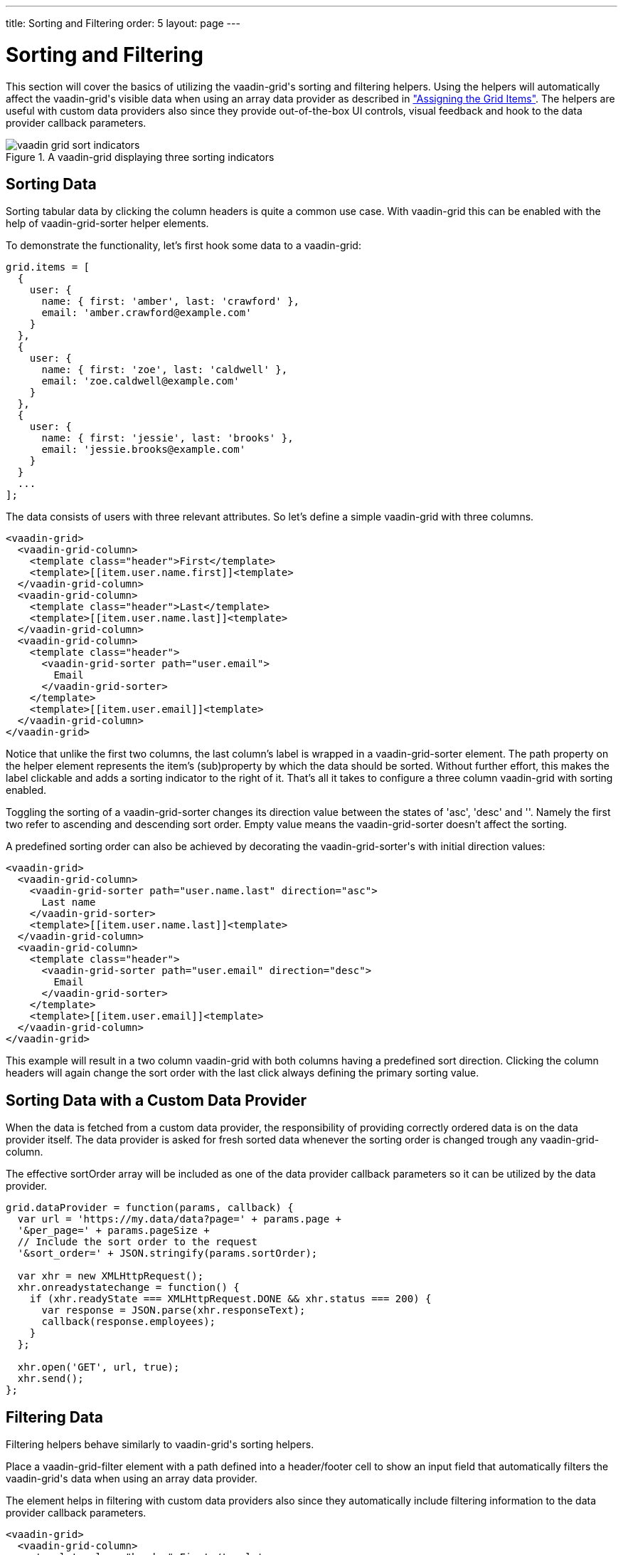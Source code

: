 ---
title: Sorting and Filtering
order: 5
layout: page
---

[[vaadin-grid.sorting.filtering]]
= Sorting and Filtering

This section will cover the basics of utilizing the [vaadinelement]#vaadin-grid#'s sorting and filtering helpers.
Using the helpers will automatically affect the [vaadinelement]#vaadin-grid#'s visible data when using an array data provider as described in <<vaadin-grid-assigning-data#vaadin-grid.items.property, "Assigning the Grid Items">>.
The helpers are useful with custom data providers also since they provide out-of-the-box UI controls, visual feedback and hook to the data provider callback parameters.

[[figure.vaadin-grid.sorting.overview]]
.A [vaadinelement]#vaadin-grid# displaying three sorting indicators
image::img/vaadin-grid-sort-indicators.png[]

[[vaadin-grid.sorting]]
== Sorting Data

Sorting tabular data by clicking the column headers is quite a common use case.
With [vaadinelement]#vaadin-grid# this can be enabled with the help of [elementname]#vaadin-grid-sorter# helper elements.

To demonstrate the functionality, let's first hook some data to a [vaadinelement]#vaadin-grid#:

[source,javascript]
----
grid.items = [
  {
    user: {
      name: { first: 'amber', last: 'crawford' },
      email: 'amber.crawford@example.com'
    }
  },
  {
    user: {
      name: { first: 'zoe', last: 'caldwell' },
      email: 'zoe.caldwell@example.com'
    }
  },
  {
    user: {
      name: { first: 'jessie', last: 'brooks' },
      email: 'jessie.brooks@example.com'
    }
  }
  ...
];
----

The data consists of users with three relevant attributes.
So let's define a simple [vaadinelement]#vaadin-grid# with three columns.

[source,html]
----
<vaadin-grid>
  <vaadin-grid-column>
    <template class="header">First</template>
    <template>[[item.user.name.first]]<template>
  </vaadin-grid-column>
  <vaadin-grid-column>
    <template class="header">Last</template>
    <template>[[item.user.name.last]]<template>
  </vaadin-grid-column>
  <vaadin-grid-column>
    <template class="header">
      <vaadin-grid-sorter path="user.email">
        Email
      </vaadin-grid-sorter>
    </template>
    <template>[[item.user.email]]<template>
  </vaadin-grid-column>
</vaadin-grid>
----

Notice that unlike the first two columns, the last column's label is wrapped in a [elementname]#vaadin-grid-sorter# element.
The [propertyname]#path# property on the helper element represents the item's (sub)property by which the data should be sorted.
Without further effort, this makes the label clickable and adds a sorting indicator to the right of it.
That's all it takes to configure a three column [vaadinelement]#vaadin-grid# with sorting enabled.

Toggling the sorting of a [elementname]#vaadin-grid-sorter# changes its [propertyname]#direction# value between the states of 'asc', 'desc' and ''.
Namely the first two refer to ascending and descending sort order.
Empty value means the [elementname]#vaadin-grid-sorter# doesn't affect the sorting.

A predefined sorting order can also be achieved by decorating the [elementname]#vaadin-grid-sorter#'s with initial [propertyname]#direction# values:

[source,html]
----
<vaadin-grid>
  <vaadin-grid-column>
    <vaadin-grid-sorter path="user.name.last" direction="asc">
      Last name
    </vaadin-grid-sorter>
    <template>[[item.user.name.last]]<template>
  </vaadin-grid-column>
  <vaadin-grid-column>
    <template class="header">
      <vaadin-grid-sorter path="user.email" direction="desc">
        Email
      </vaadin-grid-sorter>
    </template>
    <template>[[item.user.email]]<template>
  </vaadin-grid-column>
</vaadin-grid>
----

This example will result in a two column [vaadinelement]#vaadin-grid# with both columns having a predefined sort direction.
Clicking the column headers will again change the sort order with the last click always defining the primary sorting value.

[[vaadin-grid.sorting.custom.dataprovider]]
== Sorting Data with a Custom Data Provider

When the data is fetched from a custom data provider, the responsibility of providing correctly ordered data is on the data provider itself.
The data provider is asked for fresh sorted data whenever the sorting order is changed trough any [elementname]#vaadin-grid-column#.

The effective [propertyname]#sortOrder# array will be included as one of the data provider callback parameters so it can be utilized by the data provider.

[source,javascript]
----
grid.dataProvider = function(params, callback) {
  var url = 'https://my.data/data?page=' + params.page +
  '&per_page=' + params.pageSize +
  // Include the sort order to the request
  '&sort_order=' + JSON.stringify(params.sortOrder);

  var xhr = new XMLHttpRequest();
  xhr.onreadystatechange = function() {
    if (xhr.readyState === XMLHttpRequest.DONE && xhr.status === 200) {
      var response = JSON.parse(xhr.responseText);
      callback(response.employees);
    }
  };

  xhr.open('GET', url, true);
  xhr.send();
};
----

[[vaadin-grid.filtering]]
== Filtering Data

Filtering helpers behave similarly to [vaadinelement]#vaadin-grid#'s sorting helpers.

Place a [elementname]#vaadin-grid-filter# element with a [propertyname]#path# defined into a header/footer cell to show an input field that automatically filters the [vaadinelement]#vaadin-grid#'s data when using an array data provider.

The element helps in filtering with custom data providers also since they automatically include filtering information to the data provider callback parameters.

[source,html]
----
<vaadin-grid>
  <vaadin-grid-column>
    <template class="header">First</template>
    <template>[[item.user.name.first]]<template>
  </vaadin-grid-column>
  <vaadin-grid-column>
    <template class="header">Last</template>
    <template>[[item.user.name.last]]<template>
  </vaadin-grid-column>
  <vaadin-grid-column>
    <template class="header">
      <vaadin-grid-filter path="user.email"></vaadin-grid-filter>
    </template>
    <template>[[item.user.email]]<template>
  </vaadin-grid-column>
</vaadin-grid>
----

The code snippet above produces a three-column [vaadinelement]#vaadin-grid# with a filtering input that targets the data items' [propertyname]#user.email# property.

By default, the [elementname]#vaadin-grid-filter# shows a plain text input field, but you can replace it by including another element inside the [elementname]#vaadin-grid-filter#.
The replacing element needs to be properly bound to the [elementname]#vaadin-grid-filter#'s [propertyname]#value# property to make it work as a filtering input.
The following example uses a [elementname]#paper-input# as a filter field.

[source,html]
----
<vaadin-grid-filter path="user.email" value="[[_emailFilter]]">
  <paper-input value={{_emailFilter}}></paper-input>
</vaadin-grid-filter>
----

[[vaadin-grid.filtering.custom.dataprovider]]
== Filtering Data with a Custom Data Provider

While filtering works with array data providers out-of-the-box, custom data providers need to provide pre-filtered data to the [vaadinelement]#vaadin-grid#.

Whenever the value of a [elementname]#vaadin-grid-filter# changes (for example when a user types something) the [propertyname]#dataProvider# is asked for fresh data with filtering information included in the request.

[source,javascript]
----
grid.dataProvider = function(params, callback) {
  var url = 'https://my.data/data?page=' + params.page +
  '&per_page=' + params.pageSize +
  // Include the filtering information to the request
  '&filters=' + JSON.stringify(params.filters);

  var xhr = new XMLHttpRequest();
  xhr.onreadystatechange = function() {
    if (xhr.readyState === XMLHttpRequest.DONE && xhr.status === 200) {
      var response = JSON.parse(xhr.responseText);
      callback(response.employees);
    }
  };

  xhr.open('GET', url, true);
  xhr.send();
};
----
